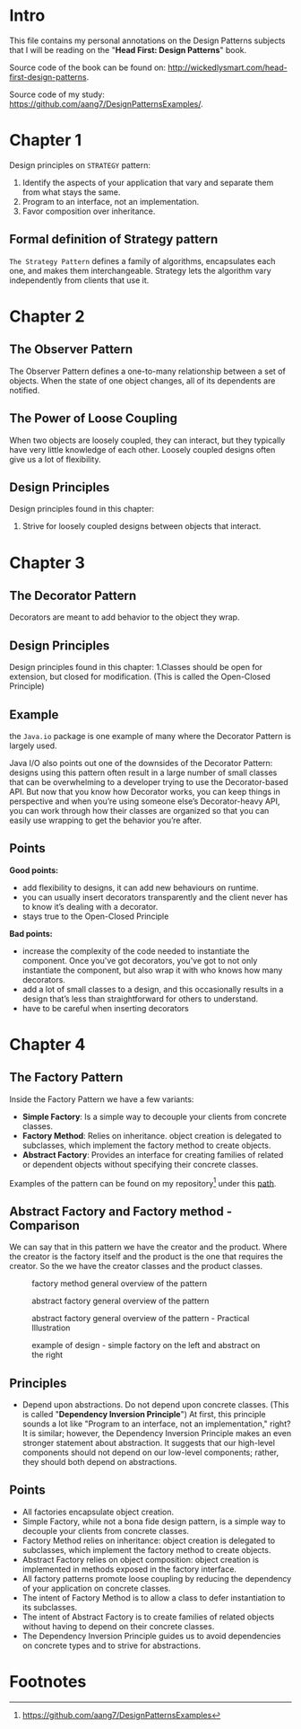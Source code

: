 * Intro
This file contains my personal annotations on the Design Patterns subjects
that I will be reading on the "*Head First: Design Patterns*" book.

Source code of the book can be found on: http://wickedlysmart.com/head-first-design-patterns.

Source code of my study: https://github.com/aang7/DesignPatternsExamples/.


* Chapter 1


Design principles on =STRATEGY= pattern:

1. Identify the aspects of your application that vary and separate them from what stays the same.
2. Program to an interface, not an implementation.
3. Favor composition over inheritance.

   
** Formal definition of Strategy pattern
=The Strategy Pattern= defines a family of algorithms, encapsulates each one, and makes them interchangeable. Strategy lets the algorithm vary independently from clients that use it.

* Chapter 2
** The Observer Pattern
The Observer Pattern defines a one-to-many relationship between a set of objects.
When the state of one object changes, all of its dependents are notified.

[[file:notes.org_imgs/20221003_151046_6x2ivp.png]]

** The Power of Loose Coupling
When two objects are loosely coupled, they can interact, but they typically have very little knowledge of each other. Loosely coupled designs often give us a lot of flexibility.

** Design Principles

Design principles found in this chapter:
1. Strive for loosely coupled designs between objects that interact.
   
* Chapter 3

** The Decorator Pattern
Decorators are meant to add behavior to the object they wrap.

** Design Principles

Design principles found in this chapter:
1.Classes should be open for extension, but closed for modification. (This is called the Open-Closed Principle)

** Example

the =Java.io= package is one example of many where the Decorator Pattern is largely used.

[[file:notes.org_imgs/20221004_144956_Hxvl16.png]]

Java I/O also points out one of the downsides of the Decorator Pattern: designs using this pattern often result in a large number of small classes that can be overwhelming to a developer trying to use the Decorator-based API. But now that you know how Decorator works, you can keep things in perspective and when you’re using someone else’s Decorator-heavy API, you can work through how their classes are organized so that you can easily use wrapping to get the behavior you’re after.

** Points

*Good points:*
- add flexibility to designs, it can add new behaviours on runtime.
- you can usually insert decorators transparently and the client never has to know it’s dealing with a decorator.
- stays true to the Open-Closed Principle

*Bad points:*
- increase the complexity of the code needed to instantiate the component. Once you've got decorators, you've got to not only instantiate the component, but also wrap it with who knows how many decorators.
- add a lot of small classes to a design, and this occasionally results in a design that’s less than straightforward for others to understand.
- have to be careful when inserting decorators

* Chapter 4

** The Factory Pattern

Inside the Factory Pattern we have a few variants:

- *Simple Factory*: Is a simple way to decouple your clients from concrete classes.
- *Factory Method*: Relies on inheritance. object creation is delegated to subclasses, which implement the factory method to create objects.
- *Abstract Factory*: Provides an interface for creating families of related or dependent objects without specifying their concrete classes.

Examples of the pattern can be found on my repository[fn:1] under this [[https://github.com/aang7/DesignPatternsExamples/tree/master/src/main/java/com/designpatterns/factory][path]].  

** Abstract Factory and Factory method - Comparison

We can say that in this pattern we have the creator and the product. Where the creator is the factory itself and the product is the one that requires the creator.
So the we have the creator classes and the product classes.

#+CAPTION: factory method general overview of the pattern
[[file:notes.org_imgs/20221006_151133_tzEe5m.png]]

#+CAPTION: abstract factory general overview of the pattern
[[file:notes.org_imgs/20221006_143714_JGd9Ky.png]]

#+CAPTION: abstract factory general overview of the pattern - Practical Illustration
[[file:notes.org_imgs/20221006_150512_wFk60t.png]]

#+CAPTION: example of design - simple factory on the left and abstract on the right
[[file:notes.org_imgs/20221005_164049_z1pNFs.png]]

[[file:notes.org_imgs/20221005_164219_ymwp0U.png]]



** Principles

- Depend upon abstractions. Do not depend upon concrete classes. (This is called "*Dependency Inversion Principle*")
  At first, this principle sounds a lot like "Program to an interface, not an implementation," right? It is similar; however, the Dependency Inversion Principle makes an even stronger statement about abstraction. It suggests that our high-level components should not depend on our low-level components; rather, they should both depend on abstractions.



** Points

- All factories encapsulate object creation.
- Simple Factory, while not a bona fide design pattern, is a simple way to decouple your clients from concrete classes.
- Factory Method relies on inheritance: object creation is delegated to subclasses, which implement the factory method to create objects.
- Abstract Factory relies on object composition: object creation is implemented in methods exposed in the factory interface.
- All factory patterns promote loose coupling by reducing the dependency of your application on concrete classes.
- The intent of Factory Method is to allow a class to defer instantiation to its subclasses.
- The intent of Abstract Factory is to create families of related objects without having to depend on their concrete classes.
- The Dependency Inversion Principle guides us to avoid dependencies on concrete types and to strive for abstractions.

* Footnotes

[fn:1]https://github.com/aang7/DesignPatternsExamples 
